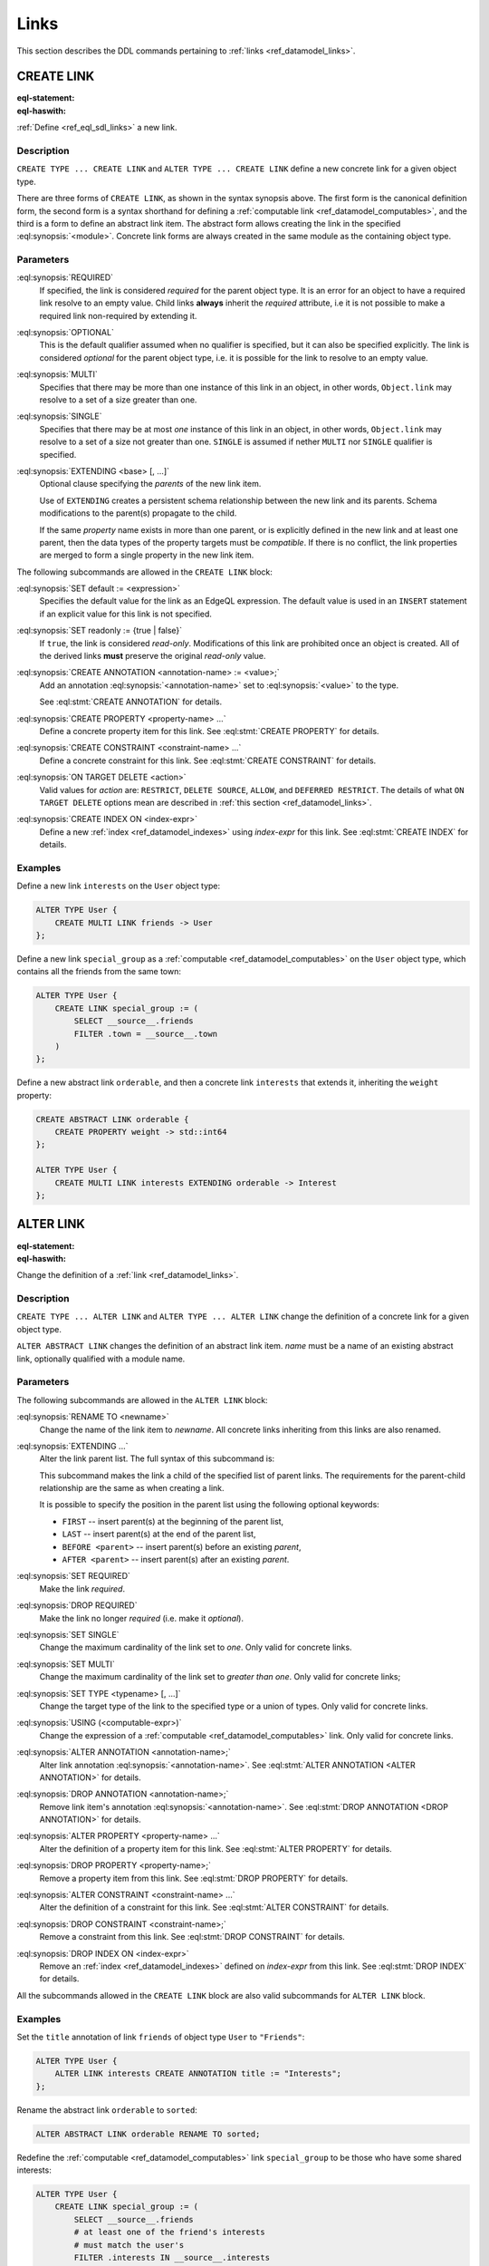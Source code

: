 .. _ref_eql_ddl_links:

=====
Links
=====

This section describes the DDL commands pertaining to
:ref:`links <ref_datamodel_links>`.


CREATE LINK
===========

:eql-statement:
:eql-haswith:

:ref:`Define <ref_eql_sdl_links>` a new link.

.. eql:synopsis::

    [ WITH <with-item> [, ...] ]
    {CREATE|ALTER} TYPE <TypeName> "{"
      [ ... ]
      CREATE [{REQUIRED | OPTIONAL}] [{SINGLE | MULTI}]
        LINK <name>
        [ EXTENDING <base> [, ...] ] -> <type>
        [ "{" <subcommand>; [...] "}" ] ;
      [ ... ]
    "}"

    # Computable link form:

    [ WITH <with-item> [, ...] ]
    {CREATE|ALTER} TYPE <TypeName> "{"
      [ ... ]
      CREATE [{REQUIRED | OPTIONAL}] [{SINGLE | MULTI}]
        LINK <name> := <expression>;
      [ ... ]
    "}"

    # Abstract link form:

    [ WITH <with-item> [, ...] ]
    CREATE ABSTRACT LINK [<module>::]<name> [EXTENDING <base> [, ...]]
    [ "{" <subcommand>; [...] "}" ]

    # where <subcommand> is one of

      SET default := <expression>
      SET readonly := {true | false}
      CREATE ANNOTATION <annotation-name> := <value>
      CREATE PROPERTY <property-name> ...
      CREATE CONSTRAINT <constraint-name> ...
      ON TARGET DELETE <action>
      CREATE INDEX ON <index-expr>


Description
-----------

``CREATE TYPE ... CREATE LINK`` and ``ALTER TYPE ... CREATE LINK`` define
a new concrete link for a given object type.

There are three forms of ``CREATE LINK``, as shown in the syntax synopsis
above.  The first form is the canonical definition form, the second
form is a syntax shorthand for defining a
:ref:`computable link <ref_datamodel_computables>`, and the third is a
form to define an abstract link item.  The abstract form allows creating
the link in the specified :eql:synopsis:`<module>`.  Concrete link forms
are always created in the same module as the containing object type.


.. _ref_eql_ddl_links_syntax:

Parameters
----------

:eql:synopsis:`REQUIRED`
    If specified, the link is considered *required* for the parent
    object type.  It is an error for an object to have a required
    link resolve to an empty value.  Child links **always** inherit
    the *required* attribute, i.e it is not possible to make a
    required link non-required by extending it.

:eql:synopsis:`OPTIONAL`
    This is the default qualifier assumed when no qualifier is
    specified, but it can also be specified explicitly. The link is
    considered *optional* for the parent object type, i.e. it is
    possible for the link to resolve to an empty value.

:eql:synopsis:`MULTI`
    Specifies that there may be more than one instance of this link
    in an object, in other words, ``Object.link`` may resolve to a set
    of a size greater than one.

:eql:synopsis:`SINGLE`
    Specifies that there may be at most *one* instance of this link
    in an object, in other words, ``Object.link`` may resolve to a set
    of a size not greater than one.  ``SINGLE`` is assumed if nether
    ``MULTI`` nor ``SINGLE`` qualifier is specified.

:eql:synopsis:`EXTENDING <base> [, ...]`
    Optional clause specifying the *parents* of the new link item.

    Use of ``EXTENDING`` creates a persistent schema relationship
    between the new link and its parents.  Schema modifications
    to the parent(s) propagate to the child.

    If the same *property* name exists in more than one parent, or
    is explicitly defined in the new link and at least one parent,
    then the data types of the property targets must be *compatible*.
    If there is no conflict, the link properties are merged to form a
    single property in the new link item.

The following subcommands are allowed in the ``CREATE LINK`` block:

:eql:synopsis:`SET default := <expression>`
    Specifies the default value for the link as an EdgeQL expression.
    The default value is used in an ``INSERT`` statement if an explicit
    value for this link is not specified.

:eql:synopsis:`SET readonly := {true | false}`
    If ``true``, the link is considered *read-only*.  Modifications
    of this link are prohibited once an object is created.  All of the
    derived links **must** preserve the original *read-only* value.

:eql:synopsis:`CREATE ANNOTATION <annotation-name> := <value>;`
    Add an annotation :eql:synopsis:`<annotation-name>`
    set to :eql:synopsis:`<value>` to the type.

    See :eql:stmt:`CREATE ANNOTATION` for details.

:eql:synopsis:`CREATE PROPERTY <property-name> ...`
    Define a concrete property item for this link.  See
    :eql:stmt:`CREATE PROPERTY` for details.

:eql:synopsis:`CREATE CONSTRAINT <constraint-name> ...`
    Define a concrete constraint for this link.  See
    :eql:stmt:`CREATE CONSTRAINT` for details.

:eql:synopsis:`ON TARGET DELETE <action>`
    Valid values for *action* are: ``RESTRICT``, ``DELETE
    SOURCE``, ``ALLOW``, and ``DEFERRED RESTRICT``. The details of
    what ``ON TARGET DELETE`` options mean are described in
    :ref:`this section <ref_datamodel_links>`.

:eql:synopsis:`CREATE INDEX ON <index-expr>`
    Define a new :ref:`index <ref_datamodel_indexes>`
    using *index-expr* for this link.  See
    :eql:stmt:`CREATE INDEX` for details.


Examples
--------

Define a new link ``interests`` on the ``User`` object type:

.. code-block:: edgeql

    ALTER TYPE User {
        CREATE MULTI LINK friends -> User
    };

Define a new link ``special_group`` as a
:ref:`computable <ref_datamodel_computables>` on the ``User``
object type, which contains all the friends from the same town:

.. code-block:: edgeql

    ALTER TYPE User {
        CREATE LINK special_group := (
            SELECT __source__.friends
            FILTER .town = __source__.town
        )
    };

Define a new abstract link ``orderable``, and then a concrete link
``interests`` that extends it, inheriting the ``weight`` property:

.. code-block:: edgeql

    CREATE ABSTRACT LINK orderable {
        CREATE PROPERTY weight -> std::int64
    };

    ALTER TYPE User {
        CREATE MULTI LINK interests EXTENDING orderable -> Interest
    };



ALTER LINK
==========

:eql-statement:
:eql-haswith:


Change the definition of a :ref:`link <ref_datamodel_links>`.

.. eql:synopsis::

    [ WITH <with-item> [, ...] ]
    {CREATE|ALTER} TYPE <TypeName> "{"
      [ ... ]
      ALTER LINK <name>
      [ "{" ] <subcommand>; [...] [ "}" ];
      [ ... ]
    "}"


    [ WITH <with-item> [, ...] ]
    ALTER ABSTRACT LINK [<module>::]<name>
    [ "{" ] <subcommand>; [...] [ "}" ];

    # where <subcommand> is one of

      SET default := <expression>
      SET readonly := {true | false}
      RENAME TO <newname>
      EXTENDING ...
      SET REQUIRED
      DROP REQUIRED
      SET SINGLE
      SET MULTI
      SET TYPE <typename> [, ...]
      USING (<computable-expr>)
      CREATE ANNOTATION <annotation-name> := <value>
      ALTER ANNOTATION <annotation-name> := <value>
      DROP ANNOTATION <annotation-name>
      CREATE PROPERTY <property-name> ...
      ALTER PROPERTY <property-name> ...
      DROP PROPERTY <property-name> ...
      CREATE CONSTRAINT <constraint-name> ...
      ALTER CONSTRAINT <constraint-name> ...
      DROP CONSTRAINT <constraint-name> ...
      ON TARGET DELETE <action>
      CREATE INDEX ON <index-expr>
      DROP INDEX ON <index-expr>

Description
-----------

``CREATE TYPE ... ALTER LINK`` and ``ALTER TYPE ... ALTER LINK`` change
the definition of a concrete link for a given object type.

``ALTER ABSTRACT LINK`` changes the definition of an abstract link item.
*name* must be a name of an existing abstract link, optionally qualified
with a module name.

Parameters
----------

The following subcommands are allowed in the ``ALTER LINK`` block:

:eql:synopsis:`RENAME TO <newname>`
    Change the name of the link item to *newname*.  All concrete links
    inheriting from this links are also renamed.

:eql:synopsis:`EXTENDING ...`
    Alter the link parent list.  The full syntax of this subcommand is:

    .. eql:synopsis::

         EXTENDING <name> [, ...]
            [ FIRST | LAST | BEFORE <parent> | AFTER <parent> ]

    This subcommand makes the link a child of the specified list
    of parent links.  The requirements for the parent-child
    relationship are the same as when creating a link.

    It is possible to specify the position in the parent list
    using the following optional keywords:

    * ``FIRST`` -- insert parent(s) at the beginning of the
      parent list,
    * ``LAST`` -- insert parent(s) at the end of the parent list,
    * ``BEFORE <parent>`` -- insert parent(s) before an
      existing *parent*,
    * ``AFTER <parent>`` -- insert parent(s) after an existing
      *parent*.

:eql:synopsis:`SET REQUIRED`
    Make the link *required*.

:eql:synopsis:`DROP REQUIRED`
    Make the link no longer *required* (i.e. make it *optional*).

:eql:synopsis:`SET SINGLE`
    Change the maximum cardinality of the link set to *one*.  Only
    valid for concrete links.

:eql:synopsis:`SET MULTI`
    Change the maximum cardinality of the link set to *greater than one*.
    Only valid for concrete links;

:eql:synopsis:`SET TYPE <typename> [, ...]`
    Change the target type of the link to the specified type or
    a union of types.  Only valid for concrete links.

:eql:synopsis:`USING (<computable-expr>)`
    Change the expression of a :ref:`computable <ref_datamodel_computables>`
    link.  Only valid for concrete links.

:eql:synopsis:`ALTER ANNOTATION <annotation-name>;`
    Alter link annotation :eql:synopsis:`<annotation-name>`.
    See :eql:stmt:`ALTER ANNOTATION <ALTER ANNOTATION>` for details.

:eql:synopsis:`DROP ANNOTATION <annotation-name>;`
    Remove link item's annotation :eql:synopsis:`<annotation-name>`.
    See :eql:stmt:`DROP ANNOTATION <DROP ANNOTATION>` for details.

:eql:synopsis:`ALTER PROPERTY <property-name> ...`
    Alter the definition of a property item for this link.  See
    :eql:stmt:`ALTER PROPERTY` for details.

:eql:synopsis:`DROP PROPERTY <property-name>;`
    Remove a property item from this link.  See
    :eql:stmt:`DROP PROPERTY` for details.

:eql:synopsis:`ALTER CONSTRAINT <constraint-name> ...`
    Alter the definition of a constraint for this link.  See
    :eql:stmt:`ALTER CONSTRAINT` for details.

:eql:synopsis:`DROP CONSTRAINT <constraint-name>;`
    Remove a constraint from this link.  See
    :eql:stmt:`DROP CONSTRAINT` for details.

:eql:synopsis:`DROP INDEX ON <index-expr>`
    Remove an :ref:`index <ref_datamodel_indexes>` defined on *index-expr*
    from this link.  See :eql:stmt:`DROP INDEX` for details.

All the subcommands allowed in the ``CREATE LINK`` block are also
valid subcommands for ``ALTER LINK`` block.


Examples
--------

Set the ``title`` annotation of link ``friends`` of object type ``User`` to
``"Friends"``:

.. code-block:: edgeql

    ALTER TYPE User {
        ALTER LINK interests CREATE ANNOTATION title := "Interests";
    };

Rename the abstract link ``orderable`` to ``sorted``:

.. code-block:: edgeql

    ALTER ABSTRACT LINK orderable RENAME TO sorted;

Redefine the :ref:`computable <ref_datamodel_computables>` link
``special_group`` to be those who have some shared interests:

.. code-block:: edgeql

    ALTER TYPE User {
        CREATE LINK special_group := (
            SELECT __source__.friends
            # at least one of the friend's interests
            # must match the user's
            FILTER .interests IN __source__.interests
        )
    };


DROP LINK
=========

:eql-statement:
:eql-haswith:


Remove the specified link from the schema.

.. eql:synopsis::

    [ WITH <with-item> [, ...] ]
    {CREATE|ALTER} TYPE <TypeName> "{"
      [ ... ]
      DROP LINK <name>
      [ ... ]
    "}"


    [ WITH <with-item> [, ...] ]
    DROP ABSTRACT LINK [<module>]::<name>


Description
-----------

``DROP ABSTRACT LINK`` removes an existing link item from the database
schema.  All subordinate schema items defined on this link, such
as link properties and constraints, are removed as well.

``DROP LINK`` removes the specified link from its
containing object type.  All links that inherit from this link
are also removed.


Examples
--------

Remove link ``friends`` from object type ``User``:

.. code-block:: edgeql

    ALTER TYPE User DROP LINK friends;


Drop abstract link ``orderable``:

.. code-block:: edgeql

    DROP ABSTRACT LINK orderable;
